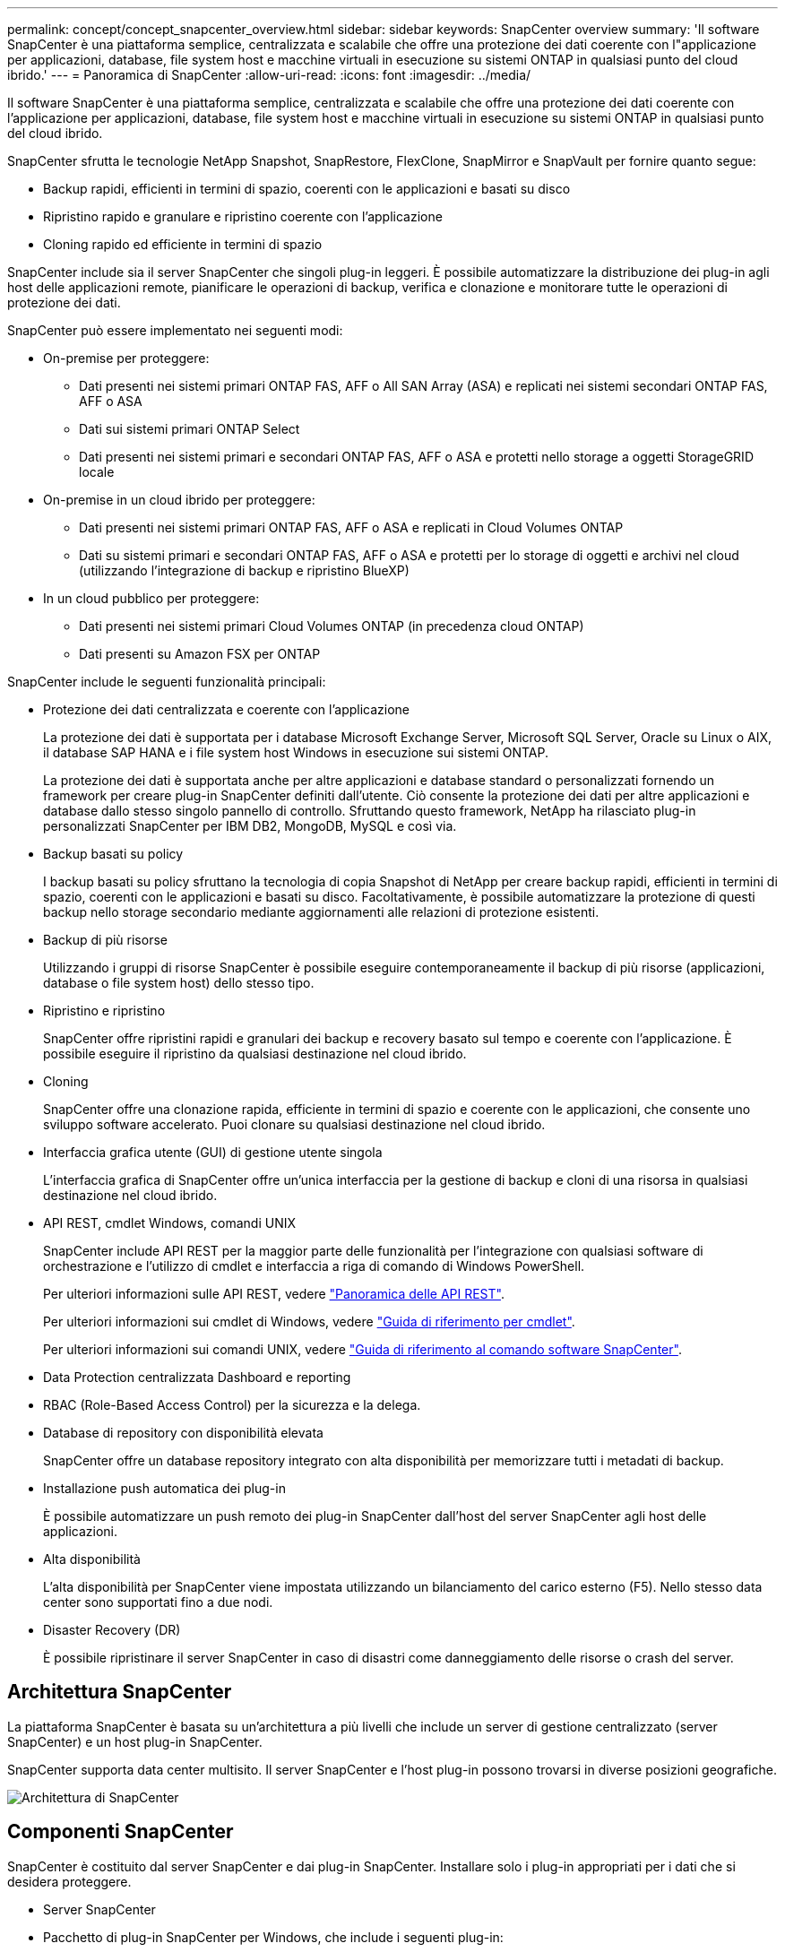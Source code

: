 ---
permalink: concept/concept_snapcenter_overview.html 
sidebar: sidebar 
keywords: SnapCenter overview 
summary: 'Il software SnapCenter è una piattaforma semplice, centralizzata e scalabile che offre una protezione dei dati coerente con l"applicazione per applicazioni, database, file system host e macchine virtuali in esecuzione su sistemi ONTAP in qualsiasi punto del cloud ibrido.' 
---
= Panoramica di SnapCenter
:allow-uri-read: 
:icons: font
:imagesdir: ../media/


[role="lead"]
Il software SnapCenter è una piattaforma semplice, centralizzata e scalabile che offre una protezione dei dati coerente con l'applicazione per applicazioni, database, file system host e macchine virtuali in esecuzione su sistemi ONTAP in qualsiasi punto del cloud ibrido.

SnapCenter sfrutta le tecnologie NetApp Snapshot, SnapRestore, FlexClone, SnapMirror e SnapVault per fornire quanto segue:

* Backup rapidi, efficienti in termini di spazio, coerenti con le applicazioni e basati su disco
* Ripristino rapido e granulare e ripristino coerente con l'applicazione
* Cloning rapido ed efficiente in termini di spazio


SnapCenter include sia il server SnapCenter che singoli plug-in leggeri. È possibile automatizzare la distribuzione dei plug-in agli host delle applicazioni remote, pianificare le operazioni di backup, verifica e clonazione e monitorare tutte le operazioni di protezione dei dati.

SnapCenter può essere implementato nei seguenti modi:

* On-premise per proteggere:
+
** Dati presenti nei sistemi primari ONTAP FAS, AFF o All SAN Array (ASA) e replicati nei sistemi secondari ONTAP FAS, AFF o ASA
** Dati sui sistemi primari ONTAP Select
** Dati presenti nei sistemi primari e secondari ONTAP FAS, AFF o ASA e protetti nello storage a oggetti StorageGRID locale


* On-premise in un cloud ibrido per proteggere:
+
** Dati presenti nei sistemi primari ONTAP FAS, AFF o ASA e replicati in Cloud Volumes ONTAP
** Dati su sistemi primari e secondari ONTAP FAS, AFF o ASA e protetti per lo storage di oggetti e archivi nel cloud (utilizzando l'integrazione di backup e ripristino BlueXP)


* In un cloud pubblico per proteggere:
+
** Dati presenti nei sistemi primari Cloud Volumes ONTAP (in precedenza cloud ONTAP)
** Dati presenti su Amazon FSX per ONTAP




SnapCenter include le seguenti funzionalità principali:

* Protezione dei dati centralizzata e coerente con l'applicazione
+
La protezione dei dati è supportata per i database Microsoft Exchange Server, Microsoft SQL Server, Oracle su Linux o AIX, il database SAP HANA e i file system host Windows in esecuzione sui sistemi ONTAP.

+
La protezione dei dati è supportata anche per altre applicazioni e database standard o personalizzati fornendo un framework per creare plug-in SnapCenter definiti dall'utente. Ciò consente la protezione dei dati per altre applicazioni e database dallo stesso singolo pannello di controllo. Sfruttando questo framework, NetApp ha rilasciato plug-in personalizzati SnapCenter per IBM DB2, MongoDB, MySQL e così via.

* Backup basati su policy
+
I backup basati su policy sfruttano la tecnologia di copia Snapshot di NetApp per creare backup rapidi, efficienti in termini di spazio, coerenti con le applicazioni e basati su disco. Facoltativamente, è possibile automatizzare la protezione di questi backup nello storage secondario mediante aggiornamenti alle relazioni di protezione esistenti.

* Backup di più risorse
+
Utilizzando i gruppi di risorse SnapCenter è possibile eseguire contemporaneamente il backup di più risorse (applicazioni, database o file system host) dello stesso tipo.

* Ripristino e ripristino
+
SnapCenter offre ripristini rapidi e granulari dei backup e recovery basato sul tempo e coerente con l'applicazione. È possibile eseguire il ripristino da qualsiasi destinazione nel cloud ibrido.

* Cloning
+
SnapCenter offre una clonazione rapida, efficiente in termini di spazio e coerente con le applicazioni, che consente uno sviluppo software accelerato. Puoi clonare su qualsiasi destinazione nel cloud ibrido.

* Interfaccia grafica utente (GUI) di gestione utente singola
+
L'interfaccia grafica di SnapCenter offre un'unica interfaccia per la gestione di backup e cloni di una risorsa in qualsiasi destinazione nel cloud ibrido.

* API REST, cmdlet Windows, comandi UNIX
+
SnapCenter include API REST per la maggior parte delle funzionalità per l'integrazione con qualsiasi software di orchestrazione e l'utilizzo di cmdlet e interfaccia a riga di comando di Windows PowerShell.

+
Per ulteriori informazioni sulle API REST, vedere https://docs.netapp.com/us-en/snapcenter/sc-automation/overview_rest_apis.html["Panoramica delle API REST"].

+
Per ulteriori informazioni sui cmdlet di Windows, vedere https://docs.netapp.com/us-en/snapcenter-cmdlets-49/index.html["Guida di riferimento per cmdlet"^].

+
Per ulteriori informazioni sui comandi UNIX, vedere https://library.netapp.com/ecm/ecm_download_file/ECMLP2886206["Guida di riferimento al comando software SnapCenter"^].

* Data Protection centralizzata Dashboard e reporting
* RBAC (Role-Based Access Control) per la sicurezza e la delega.
* Database di repository con disponibilità elevata
+
SnapCenter offre un database repository integrato con alta disponibilità per memorizzare tutti i metadati di backup.

* Installazione push automatica dei plug-in
+
È possibile automatizzare un push remoto dei plug-in SnapCenter dall'host del server SnapCenter agli host delle applicazioni.

* Alta disponibilità
+
L'alta disponibilità per SnapCenter viene impostata utilizzando un bilanciamento del carico esterno (F5). Nello stesso data center sono supportati fino a due nodi.

* Disaster Recovery (DR)
+
È possibile ripristinare il server SnapCenter in caso di disastri come danneggiamento delle risorse o crash del server.





== Architettura SnapCenter

La piattaforma SnapCenter è basata su un'architettura a più livelli che include un server di gestione centralizzato (server SnapCenter) e un host plug-in SnapCenter.

SnapCenter supporta data center multisito. Il server SnapCenter e l'host plug-in possono trovarsi in diverse posizioni geografiche.

image::../media/snapcenter_architecture.gif[Architettura di SnapCenter]



== Componenti SnapCenter

SnapCenter è costituito dal server SnapCenter e dai plug-in SnapCenter. Installare solo i plug-in appropriati per i dati che si desidera proteggere.

* Server SnapCenter
* Pacchetto di plug-in SnapCenter per Windows, che include i seguenti plug-in:
+
** Plug-in SnapCenter per Microsoft SQL Server
** Plug-in SnapCenter per Microsoft Windows
** Plug-in SnapCenter per server Microsoft Exchange
** Plug-in SnapCenter per database SAP HANA


* Pacchetto plug-in SnapCenter per Linux, che include i seguenti plug-in:
+
** Plug-in SnapCenter per database Oracle
** Plug-in SnapCenter per database SAP HANA
** Plug-in SnapCenter per UNIX
+

NOTE: Il plug-in SnapCenter per UNIX non è un plug-in standalone e non può essere installato in modo indipendente. Questo plug-in viene installato automaticamente quando si installa il plug-in SnapCenter per database Oracle o il plug-in SnapCenter per database SAP HANA.



* Pacchetto plug-in SnapCenter per AIX, che include i seguenti plug-in:
+
** Plug-in SnapCenter per database Oracle
** Plug-in SnapCenter per UNIX
+

NOTE: Il plug-in SnapCenter per UNIX non è un plug-in standalone e non può essere installato in modo indipendente. Questo plug-in viene installato automaticamente quando si installa il plug-in SnapCenter per database Oracle.



* Plug-in personalizzati di SnapCenter
+
I plug-in personalizzati sono supportati dalla community.



Il plug-in SnapCenter per VMware vSphere, in precedenza NetApp Data Broker, è un'appliance virtuale standalone che supporta le operazioni di protezione dei dati SnapCenter su database e file system virtualizzati.



== Server SnapCenter

Il server SnapCenter include un server Web, un'interfaccia utente centralizzata basata su HTML5, cmdlet PowerShell, API REST e il repository SnapCenter.

SnapCenter consente l'alta disponibilità e la scalabilità orizzontale su più server SnapCenter all'interno di una singola interfaccia utente. È possibile ottenere una disponibilità elevata utilizzando un bilanciamento del carico esterno (F5). Per ambienti di grandi dimensioni con migliaia di host, l'aggiunta di più server SnapCenter può contribuire a bilanciare il carico.

* Se si utilizza il pacchetto di plug-in SnapCenter per Windows, l'agente host viene eseguito sul server SnapCenter e sull'host del plug-in Windows. L'agente host esegue le pianificazioni in modo nativo sull'host remoto di Windows oppure, per Microsoft SQL Server, la pianificazione viene eseguita sull'istanza SQL locale.
+
Il server SnapCenter comunica con i plug-in di Windows tramite l'agente host.

* Se si utilizza il pacchetto di plug-in SnapCenter per Linux o il pacchetto di plug-in SnapCenter per AIX, le pianificazioni vengono eseguite sul server SnapCenter come pianificazioni delle attività di Windows.
+
** Per il plug-in SnapCenter per database Oracle, l'agente host in esecuzione sull'host del server SnapCenter comunica con il caricatore plug-in (SPL) SnapCenter in esecuzione sull'host Linux o AIX per eseguire diverse operazioni di protezione dei dati.
** Per il plug-in SnapCenter per il database SAP HANA e i plug-in personalizzati SnapCenter, il server SnapCenter comunica con questi plug-in tramite l'agente SCCore in esecuzione sull'host.




Il server SnapCenter e i plug-in comunicano con l'agente host utilizzando HTTPS. Le informazioni sulle operazioni SnapCenter vengono memorizzate nel repository SnapCenter.


NOTE: SnapCenter supporta lo spazio dei nomi disgiunto per gli host Windows. Se si verificano problemi durante l'utilizzo di uno spazio dei nomi discongiunto, fare riferimento a. https://kb.netapp.com/mgmt/SnapCenter/SnapCenter_is_unable_to_discover_resources_when_using_disjoint_namespace["SnapCenter non è in grado di rilevare le risorse quando si utilizza uno spazio dei nomi discongiunto"].



== Plug-in SnapCenter

Ogni plug-in SnapCenter supporta ambienti, database e applicazioni specifici.

|===
| Nome del plug-in | Incluso nel pacchetto di installazione | Richiede altri plug-in | Installato sull'host | Piattaforma supportata 


 a| 
Plug-in per SQL Server
 a| 
Plug-in Package per Windows
 a| 
Plug-in per Windows
 a| 
Host di SQL Server
 a| 
Windows



 a| 
Plug-in per Windows
 a| 
Plug-in Package per Windows
 a| 
 a| 
Host Windows
 a| 
Windows



 a| 
Plug-in per Exchange
 a| 
Plug-in Package per Windows
 a| 
Plug-in per Windows
 a| 
Host di Exchange Server
 a| 
Windows



 a| 
Plug-in per Oracle Database
 a| 
Plug-in Package for Linux and Plug-ins Package for AIX
 a| 
Plug-in per UNIX
 a| 
Host Oracle
 a| 
Linux o AIX



 a| 
Plug-in per SAP HANA Database
 a| 
Pacchetto plug-in per Linux e pacchetto plug-in per Windows
 a| 
Plug-in per UNIX o Plug-in per Windows
 a| 
Host client HDBSQL
 a| 
Linux o Windows



 a| 
Plug-in personalizzati
 a| 
 a| 
Per i backup del file system, plug-in per Windows
 a| 
Host applicativo personalizzato
 a| 
Linux o Windows

|===

NOTE: Il plug-in SnapCenter per VMware vSphere supporta operazioni di backup e ripristino coerenti con il crash e le macchine virtuali per macchine virtuali (VM), datastore e dischi macchine virtuali (VMDK) e supporta i plug-in specifici dell'applicazione SnapCenter per proteggere le operazioni di backup e ripristino coerenti con l'applicazione per database e file system virtualizzati.

Per gli utenti di SnapCenter 4.1.1, la documentazione del plug-in SnapCenter per VMware vSphere 4.1.1 contiene informazioni sulla protezione dei database e dei file system virtualizzati. Per gli utenti di SnapCenter 4.2.x, NetApp Data Broker 1.0 e 1.0.1, la documentazione contiene informazioni sulla protezione dei database virtualizzati e dei file system mediante il plug-in SnapCenter per VMware vSphere fornito dall'appliance virtuale NetApp Data Broker basata su Linux (formato di appliance virtuale aperta). Per gli utenti che utilizzano SnapCenter 4.3 o versioni successive, il https://docs.netapp.com/us-en/sc-plugin-vmware-vsphere/index.html["Plug-in SnapCenter per la documentazione di VMware vSphere"^] Contiene informazioni sulla protezione di database e file system virtualizzati utilizzando il plug-in SnapCenter basato su Linux per l'appliance virtuale VMware vSphere (formato appliance virtuale aperta).



=== Plug-in SnapCenter per le funzionalità di Microsoft SQL Server

* Automatizza le operazioni di backup, ripristino e clonazione application-aware per i database Microsoft SQL Server nel tuo ambiente SnapCenter.
* Supporta i database Microsoft SQL Server su LUN VMDK e RDM (Raw Device Mapping) quando si implementa il plug-in SnapCenter per VMware vSphere e si registra il plug-in con SnapCenter
* Supporta solo il provisioning delle condivisioni SMB. Non viene fornito il supporto per il backup dei database SQL Server sulle condivisioni SMB.
* Supporta l'importazione di backup da SnapManager per Microsoft SQL Server a SnapCenter.




=== Plug-in SnapCenter per le funzionalità di Microsoft Windows

* Abilita la protezione dei dati application-aware per altri plug-in in in esecuzione negli host Windows nell'ambiente SnapCenter
* Automatizza le operazioni di backup, ripristino e clonazione application-aware per i file system Microsoft nel tuo ambiente SnapCenter
* Supporta provisioning dello storage, coerenza delle copie Snapshot e recupero dello spazio per gli host Windows
+

NOTE: Il plug-in per Windows fornisce condivisioni SMB e file system Windows su LUN fisici e RDM, ma non supporta operazioni di backup per file system Windows su condivisioni SMB.





=== Plug-in SnapCenter per le funzionalità di Microsoft Exchange Server

* Automatizza le operazioni di backup e ripristino application-aware per i database Microsoft Exchange Server e i gruppi di disponibilità dei database (DAG) nel tuo ambiente SnapCenter
* Supporta Exchange Server virtualizzati su LUN RDM quando si implementa il plug-in SnapCenter per VMware vSphere e si registra il plug-in con SnapCenter




=== Plug-in SnapCenter per le funzionalità di database Oracle

* Automatizza backup, ripristino, ripristino, verifica, montaggio e ripristino basati sulle applicazioni Smontare e clonare le operazioni per i database Oracle nel tuo ambiente SnapCenter
* Supporta i database Oracle per SAP, tuttavia non viene fornita l'integrazione SAP BR*Tools




=== Funzionalità del plug-in SnapCenter per UNIX

* Consente al plug-in per database Oracle di eseguire operazioni di protezione dei dati sui database Oracle gestendo lo stack di storage host sottostante sui sistemi Linux o AIX
* Supporta i protocolli NFS (Network file System) e SAN (Storage Area Network) su un sistema storage che esegue ONTAP.
* Per i sistemi Linux, i database Oracle su LUN VMDK e RDM sono supportati quando si implementa il plug-in SnapCenter per VMware vSphere e si registra il plug-in con SnapCenter.
* Supporta Mount Guard per AIX su file system SAN e layout LVM.
* Supporta Enhanced Journaled file System (JFS2) con logging inline su file system SAN e layout LVM solo per sistemi AIX.
+
Sono supportati i dispositivi nativi SAN, i file system e i layout LVM costruiti sui dispositivi SAN.





=== Plug-in SnapCenter per le funzionalità del database SAP HANA

* Automatizza il backup, il ripristino e la clonazione application-aware dei database SAP HANA nel tuo ambiente SnapCenter




=== Funzionalità dei plug-in personalizzati di SnapCenter

* Supporta plug-in personalizzati per gestire applicazioni o database non supportati da altri plug-in SnapCenter. I plug-in personalizzati non vengono forniti come parte dell'installazione di SnapCenter.
* Supporta la creazione di copie mirror dei set di backup su un altro volume ed esecuzione della replica del backup disk-to-disk.
* Supporta ambienti Windows e Linux. Negli ambienti Windows, le applicazioni personalizzate tramite plug-in personalizzati possono utilizzare il plug-in SnapCenter per Microsoft Windows per eseguire backup coerenti del file system.



NOTE: I plug-in personalizzati MySQL, DB2 e MongoDB sono supportati solo dalle community NetApp.

NetApp supporta la possibilità di creare e utilizzare plug-in personalizzati; tuttavia, i plug-in personalizzati creati non sono supportati da NetApp.

Per ulteriori informazioni, vedere link:../protect-scc/concept_develop_a_plug_in_for_your_application.html["Sviluppare un plug-in per l'applicazione"]



== Repository SnapCenter

Il repository SnapCenter, a volte chiamato database NSM, memorizza informazioni e metadati per ogni operazione SnapCenter.

Il database del repository MySQL Server viene installato per impostazione predefinita quando si installa il server SnapCenter. Se MySQL Server è già installato e si sta eseguendo una nuova installazione di SnapCenter Server, è necessario disinstallare MySQL Server.

SnapCenter supporta MySQL Server 5.7.25 o versione successiva come database repository SnapCenter. Se si utilizza una versione precedente di MySQL Server con una release precedente di SnapCenter, durante l'aggiornamento di SnapCenter, MySQL Server viene aggiornato alla versione 5.7.25 o successiva.

Il repository SnapCenter memorizza le seguenti informazioni e metadati:

* Backup, clonazione, ripristino e verifica dei metadati
* Informazioni su reporting, lavoro ed eventi
* Informazioni su host e plug-in
* Dettagli su ruolo, utente e permesso
* Informazioni sulla connessione del sistema di storage

